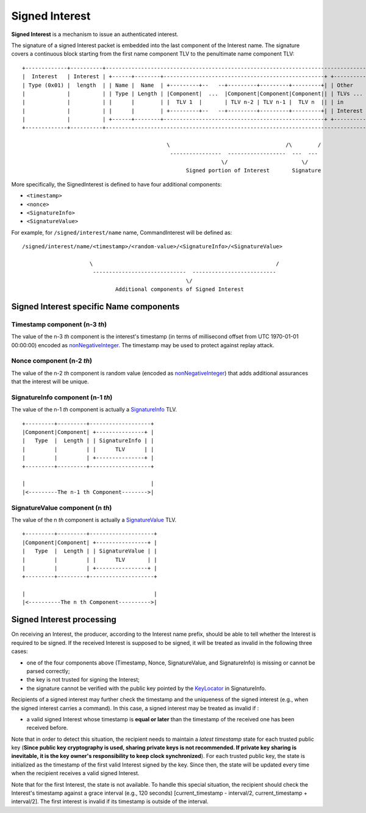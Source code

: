 .. _Signed Interest:

Signed Interest
===============

**Signed Interest** is a mechanism to issue an authenticated interest.

The signature of a signed Interest packet is embedded into the last component of the Interest
name. The signature covers a continuous block starting from the first name component TLV to the
penultimate name component TLV:

::

    +-------------+----------+-----------------------------------------------------------------------------------+
    |  Interest   | Interest | +------+--------+--------------------------------------------------+ +----------+ |
    | Type (0x01) |  length  | | Name |  Name  | +---------+--   --+---------+---------+---------+| | Other    | |
    |             |          | | Type | Length | |Component|  ...  |Component|Component|Component|| | TLVs ... | |
    |             |          | |      |        | |  TLV 1  |       | TLV n-2 | TLV n-1 |  TLV n  || | in       | |
    |             |          | |      |        | +---------+--   --+---------+---------+---------+| | Interest | |
    |             |          | +------+--------+--------------------------------------------------+ +----------+ |
    +-------------+----------+-----------------------------------------------------------------------------------+

                                                 \                                    /\        /
                                                  ----------------  ------------------  ---  ---
                                                                  \/                       \/
                                                       Signed portion of Interest       Signature

More specifically, the SignedInterest is defined to have four additional components:

-  ``<timestamp>``
-  ``<nonce>``
-  ``<SignatureInfo>``
-  ``<SignatureValue>``

For example, for ``/signed/interest/name`` name, CommandInterest will be defined as:

::

     /signed/interest/name/<timestamp>/<random-value>/<SignatureInfo>/<SignatureValue>

                          \                                                         /
                           -----------------------------  --------------------------
                                                        \/
                                  Additional components of Signed Interest

Signed Interest specific Name components
----------------------------------------

Timestamp component (n-3 *th*)
~~~~~~~~~~~~~~~~~~~~~~~~~~~~~~

The value of the n-3 *th* component is the interest's timestamp (in terms of millisecond offset
from UTC 1970-01-01 00:00:00) encoded as
`nonNegativeInteger <http://named-data.net/doc/ndn-tlv/tlv.html#non-negative-integer-encoding>`__.
The timestamp may be used to protect against replay attack.

Nonce component (n-2 *th*)
~~~~~~~~~~~~~~~~~~~~~~~~~~

The value of the n-2 *th* component is random value (encoded as
`nonNegativeInteger <http://named-data.net/doc/ndn-tlv/tlv.html#non-negative-integer-encoding>`__)
that adds additional assurances that the interest will be unique.

SignatureInfo component (n-1 *th*)
~~~~~~~~~~~~~~~~~~~~~~~~~~~~~~~~~~

The value of the n-1 *th* component is actually a
`SignatureInfo <http://named-data.net/doc/ndn-tlv/signature.html>`__ TLV.

::

    +---------+---------+-------------------+
    |Component|Component| +---------------+ |
    |   Type  |  Length | | SignatureInfo | |
    |         |         | |      TLV      | |
    |         |         | +---------------+ |
    +---------+---------+-------------------+

    |                                       |
    |<---------The n-1 th Component-------->|

SignatureValue component (n *th*)
~~~~~~~~~~~~~~~~~~~~~~~~~~~~~~~~~

The value of the n *th* component is actually a
`SignatureValue <http://named-data.net/doc/ndn-tlv/signature.html>`__ TLV.

::

    +---------+---------+--------------------+
    |Component|Component| +----------------+ |
    |   Type  |  Length | | SignatureValue | |
    |         |         | |      TLV       | |
    |         |         | +----------------+ |
    +---------+---------+--------------------+

    |                                        |
    |<----------The n th Component---------->|

Signed Interest processing
--------------------------

On receiving an Interest, the producer, according to the Interest name prefix, should be able
to tell whether the Interest is required to be signed. If the received Interest is supposed to
be signed, it will be treated as invalid in the following three cases:

-  one of the four components above (Timestamp, Nonce, SignatureValue, and SignatureInfo) is
   missing or cannot be parsed correctly;
-  the key is not trusted for signing the Interest;
-  the signature cannot be verified with the public key pointed by the
   `KeyLocator <http://named-data.net/doc/ndn-tlv/signature.html#keylocator>`__ in
   SignatureInfo.

Recipients of a signed interest may further check the timestamp and the uniqueness of the
signed interest (e.g., when the signed interest carries a command). In this case, a signed
interest may be treated as invalid if :

-  a valid signed Interest whose timestamp is **equal or later** than the timestamp of the
   received one has been received before.

Note that in order to detect this situation, the recipient needs to maintain a *latest
timestamp* state for each trusted public key (**Since public key cryptography is used, sharing
private keys is not recommended. If private key sharing is inevitable, it is the key owner's
responsibility to keep clock synchronized**). For each trusted public key, the state is
initialized as the timestamp of the first valid Interest signed by the key. Since then, the
state will be updated every time when the recipient receives a valid signed Interest.

Note that for the first Interest, the state is not available. To handle this special situation,
the recipient should check the Interest's timestamp against a grace interval (e.g., 120
seconds) [current\_timestamp - interval/2, current\_timestamp + interval/2]. The first interest
is invalid if its timestamp is outside of the interval.
